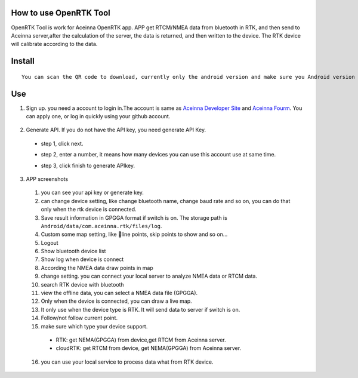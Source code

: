 How to use OpenRTK Tool
-------------------------

OpenRTK Tool is work for Aceinna OpenRTK app. APP get RTCM/NMEA data
from bluetooth in RTK, and then send to Aceinna server,after the
calculation of the server, the data is returned, and then written to the
device. The RTK device will calibrate according to the data.

Install
-------

::

    You can scan the QR code to download, currently only the android version and make sure you Android version is 8.0 or above. after downloaded open the apk file to install. And please make the app in white list.
.. image:: media/ercode.png
   :align: center
   :scale: 50%
Use
---

1. Sign up. you need a account to login in.The account is same as
   `Aceinna Developer Site <https://developers.aceinna.com/>`__ and
   `Aceinna Fourm <https://forum.aceinna.com//>`__. You can apply one,
   or log in quickly using your github account.
 .. image:: media/login.jpg
   :align: center
   :scale: 15%   

2. Generate API. If you do not have the API key, you need generate API
   Key.
 -  step 1, click next.
 .. image:: media/generate-step-1.jpg
   :align: center
   :scale: 15%

 -  step 2, enter a number, it means how many devices you can use this account use at same time.
 .. image:: media/generate-step-2.jpg
   :align: center
   :scale: 15%

 -  step 3, click finish to generate APIkey.
 .. image:: media/generate-step-3.jpg
   :align: center
   :scale: 15%

3. APP screenshots
 .. image:: media/info2_meitu_1.jpg
   :align: center
   :scale: 15%

 .. image:: media/info1.jpg
   :align: center
   :scale: 15%

 .. image:: media/logs.jpg
   :align: center
   :scale: 15%

 .. image:: media/map.jpg
   :align: center
   :scale: 15%

 .. image:: media/offlinemap.jpg
   :align: center
   :scale: 15%

 .. image:: media/livemap.jpg
   :align: center
   :scale: 15%
   
 .. image:: media/networkSetting.jpeg
   :align: center
   :scale: 15%
 1.  you can see your api key or generate key.
 2.  can change device setting, like change bluetooth name, change baud
     rate and so on, you can do that only when the rtk device is
     connected.
 3.  Save result information in GPGGA format if switch is on. The storage
     path is ``Android/data/com.aceinna.rtk/files/log``.
 4.  Custom some map setting, like line points, skip points to show and
     so on...
 5.  Logout
 6.  Show bluetooth device list
 7.  Show log when device is connect
 8.  According the NMEA data draw points in map
 9.  change setting. you can connect your local server to analyze NMEA
     data or RTCM data.
 10. search RTK device with bluetooth
 11. view the offline data, you can select a NMEA data file (GPGGA).
 12. Only when the device is connected, you can draw a live map.
 13. It only use when the device type is RTK. It will send data to server
     if switch is on.
 14. Follow/not follow current point.
 15. make sure which type your device support.
  -  RTK: get NEMA(GPGGA) from device,get RTCM from Aceinna server.
  -  cloudRTK: get RTCM from device, get NEMA(GPGGA) from Aceinna server.
 16. you can use your local service to process data what from RTK device.

